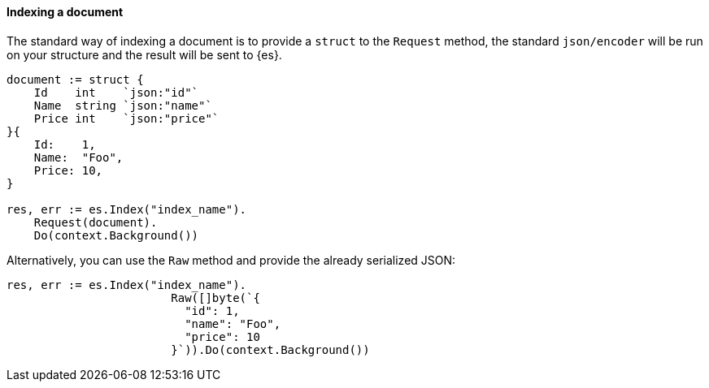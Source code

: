 [[indexing]]
==== Indexing a document

The standard way of indexing a document is to provide a `struct` to the `Request` method, the standard `json/encoder` will be run on your structure and the result will be sent to {es}.

[source,go]
-----
document := struct {
    Id    int    `json:"id"`
    Name  string `json:"name"`
    Price int    `json:"price"`
}{
    Id:    1,
    Name:  "Foo",
    Price: 10,
}

res, err := es.Index("index_name").
    Request(document).
    Do(context.Background())
-----

Alternatively, you can use the `Raw` method and provide the already serialized JSON:

[source,go]
-----
res, err := es.Index("index_name").
			Raw([]byte(`{
			  "id": 1,
			  "name": "Foo",
			  "price": 10
			}`)).Do(context.Background())
-----
